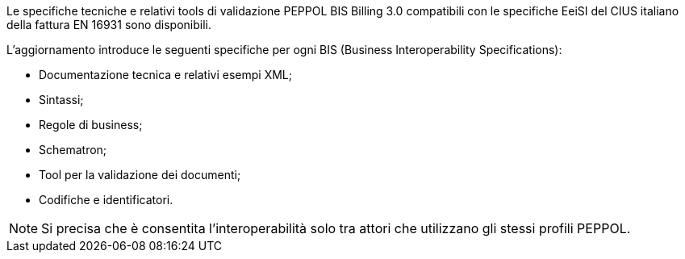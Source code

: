 
//image::../../frontend/images/IMG_PEPPOL/PEPPOL_Authority.jpg[]

<<<


Le specifiche tecniche e relativi tools di validazione PEPPOL BIS Billing 3.0 compatibili con le specifiche EeiSI del CIUS italiano della fattura EN 16931 sono disponibili.

L’aggiornamento introduce le seguenti specifiche per ogni BIS (Business Interoperability Specifications):

* Documentazione tecnica e relativi esempi XML;
* Sintassi;
* Regole di business;
* Schematron;
* Tool per la validazione dei documenti;
* Codifiche e identificatori.

[NOTE] 

Si precisa che è consentita l’interoperabilità solo tra attori che utilizzano gli stessi profili PEPPOL.

